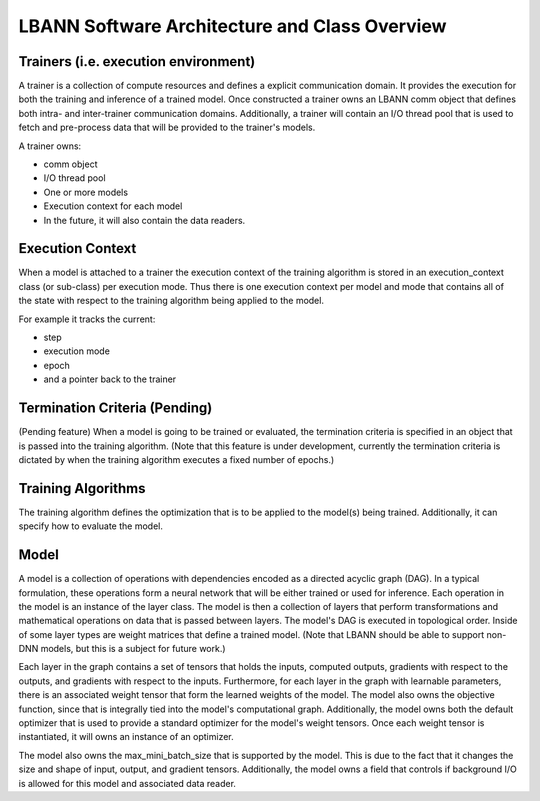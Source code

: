 **************************************************
LBANN Software Architecture and Class Overview
**************************************************

Trainers (i.e. execution environment)
******************************************

A trainer is a collection of compute resources and defines a explicit
communication domain.  It provides the execution for both the training
and inference of a trained model.  Once constructed a trainer owns an
LBANN comm object that defines both intra- and inter-trainer
communication domains.  Additionally, a trainer will contain an I/O
thread pool that is used to fetch and pre-process data that will be
provided to the trainer's models.

A trainer owns:

* comm object
* I/O thread pool
* One or more models
* Execution context for each model
* In the future, it will also contain the data readers.

Execution Context
******************************************

When a model is attached to a trainer the execution context of the
training algorithm is stored in an execution_context class (or
sub-class) per execution mode.  Thus there is one execution context
per model and mode that contains all of the state with respect to the
training algorithm being applied to the model.

For example it tracks the current:

* step
* execution mode
* epoch
* and a pointer back to the trainer

Termination Criteria (Pending)
******************************************

(Pending feature) When a model is going to be trained or evaluated,
the termination criteria is specified in an object that is passed into
the training algorithm.  (Note that this feature is under development,
currently the termination criteria is dictated by when the training
algorithm executes a fixed number of epochs.)

Training Algorithms
******************************************

The training algorithm defines the optimization that is to be
applied to the model(s) being trained.  Additionally, it can
specify how to evaluate the model.

Model
******************************************

A model is a collection of operations with dependencies encoded as a
directed acyclic graph (DAG).  In a typical formulation, these
operations form a neural network that will be either trained or used
for inference.  Each operation in the model is an instance of the
layer class.  The model is then a collection of layers that perform
transformations and mathematical operations on data that is passed
between layers.  The model's DAG is executed in topological order.
Inside of some layer types are weight matrices that define a trained
model.  (Note that LBANN should be able to support non-DNN models, but
this is a subject for future work.)

Each layer in the graph contains a set of tensors that holds the
inputs, computed outputs, gradients with respect to the outputs, and
gradients with respect to the inputs.  Furthermore, for each layer in
the graph with learnable parameters, there is an associated weight
tensor that form the learned weights of the model.  The model also
owns the objective function, since that is integrally tied into the
model's computational graph.  Additionally, the model owns both the
default optimizer that is used to provide a standard optimizer for the
model's weight tensors.  Once each weight tensor is instantiated, it
will owns an instance of an optimizer.

The model also owns the max_mini_batch_size that is supported by the
model.  This is due to the fact that it changes the size and shape of
input, output, and gradient tensors.  Additionally, the model owns a
field that controls if background I/O is allowed for this model and
associated data reader.
